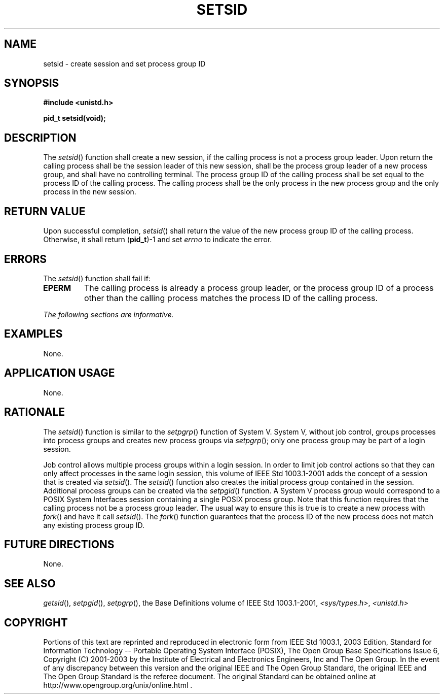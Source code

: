 .\" Copyright (c) 2001-2003 The Open Group, All Rights Reserved 
.TH "SETSID" 3 2003 "IEEE/The Open Group" "POSIX Programmer's Manual"
.\" setsid 
.SH NAME
setsid \- create session and set process group ID
.SH SYNOPSIS
.LP
\fB#include <unistd.h>
.br
.sp
pid_t setsid(void);
.br
\fP
.SH DESCRIPTION
.LP
The \fIsetsid\fP() function shall create a new session, if the calling
process is not a process group leader. Upon return the
calling process shall be the session leader of this new session, shall
be the process group leader of a new process group, and
shall have no controlling terminal. The process group ID of the calling
process shall be set equal to the process ID of the calling
process. The calling process shall be the only process in the new
process group and the only process in the new session.
.SH RETURN VALUE
.LP
Upon successful completion, \fIsetsid\fP() shall return the value
of the new process group ID of the calling process.
Otherwise, it shall return (\fBpid_t\fP)-1 and set \fIerrno\fP to
indicate the error.
.SH ERRORS
.LP
The \fIsetsid\fP() function shall fail if:
.TP 7
.B EPERM
The calling process is already a process group leader, or the process
group ID of a process other than the calling process
matches the process ID of the calling process.
.sp
.LP
\fIThe following sections are informative.\fP
.SH EXAMPLES
.LP
None.
.SH APPLICATION USAGE
.LP
None.
.SH RATIONALE
.LP
The \fIsetsid\fP() function is similar to the \fIsetpgrp\fP() function
of System V.
System V, without job control, groups processes into process groups
and creates new process groups via \fIsetpgrp\fP(); only one process
group may be part of a login session.
.LP
Job control allows multiple process groups within a login session.
In order to limit job control actions so that they can only
affect processes in the same login session, this volume of IEEE\ Std\ 1003.1-2001
adds the concept of a session that is
created via \fIsetsid\fP(). The \fIsetsid\fP() function also creates
the initial process group contained in the session.
Additional process groups can be created via the \fIsetpgid\fP() function.
A System V
process group would correspond to a POSIX System Interfaces session
containing a single POSIX process group. Note that this
function requires that the calling process not be a process group
leader. The usual way to ensure this is true is to create a new
process with \fIfork\fP() and have it call \fIsetsid\fP(). The \fIfork\fP()
function guarantees that the process ID of the new process does not
match any existing
process group ID.
.SH FUTURE DIRECTIONS
.LP
None.
.SH SEE ALSO
.LP
\fIgetsid\fP(), \fIsetpgid\fP(), \fIsetpgrp\fP(), the Base Definitions
volume of IEEE\ Std\ 1003.1-2001, \fI<sys/types.h>\fP, \fI<unistd.h>\fP
.SH COPYRIGHT
Portions of this text are reprinted and reproduced in electronic form
from IEEE Std 1003.1, 2003 Edition, Standard for Information Technology
-- Portable Operating System Interface (POSIX), The Open Group Base
Specifications Issue 6, Copyright (C) 2001-2003 by the Institute of
Electrical and Electronics Engineers, Inc and The Open Group. In the
event of any discrepancy between this version and the original IEEE and
The Open Group Standard, the original IEEE and The Open Group Standard
is the referee document. The original Standard can be obtained online at
http://www.opengroup.org/unix/online.html .
